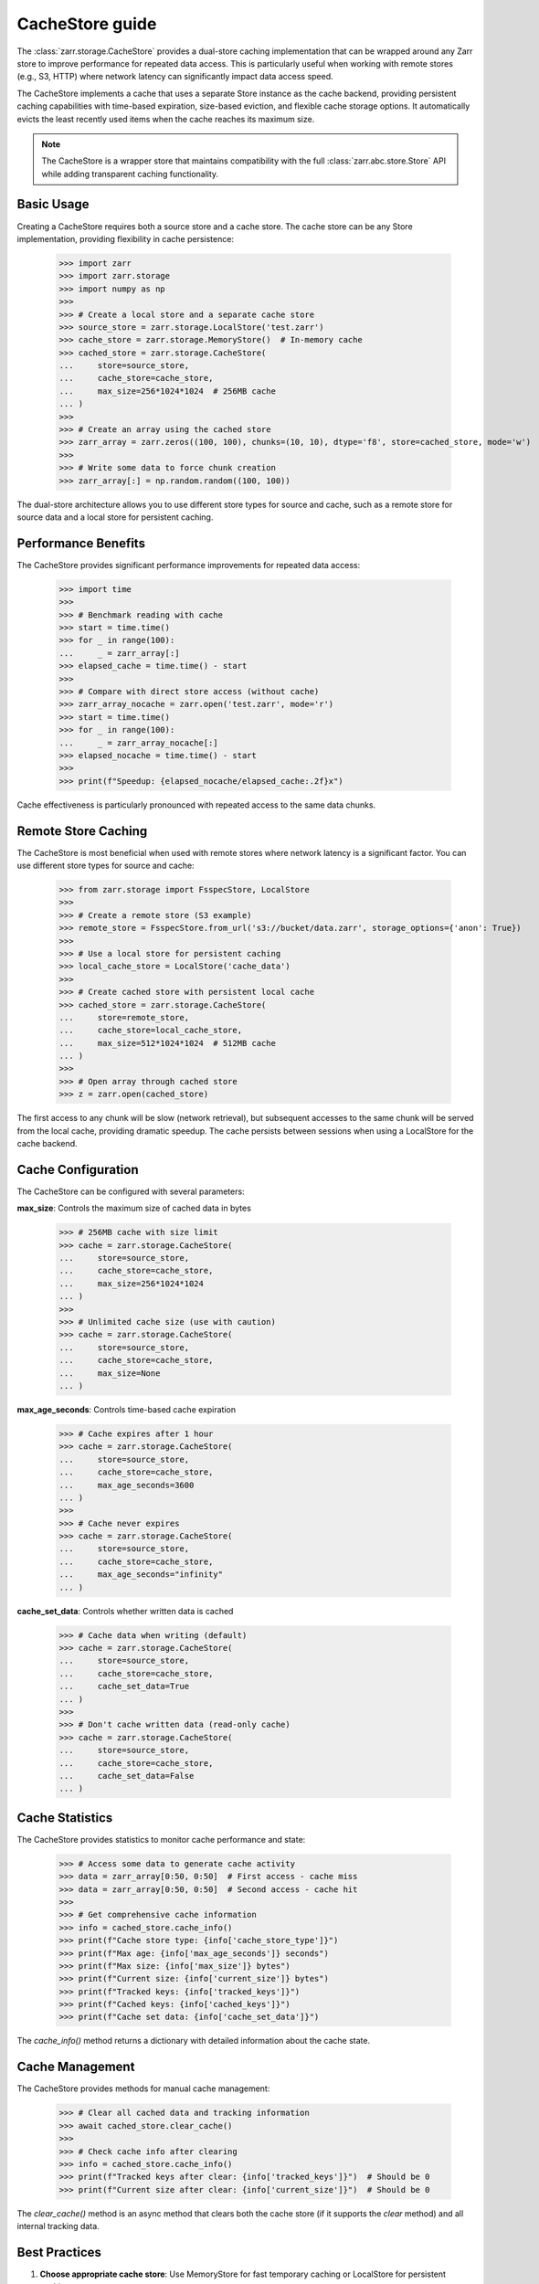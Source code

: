 .. only:: doctest

   >>> import shutil
   >>> shutil.rmtree('test.zarr', ignore_errors=True)

.. _user-guide-cachestore:

CacheStore guide
================

The :class:`zarr.storage.CacheStore` provides a dual-store caching implementation
that can be wrapped around any Zarr store to improve performance for repeated data access.
This is particularly useful when working with remote stores (e.g., S3, HTTP) where network
latency can significantly impact data access speed.

The CacheStore implements a cache that uses a separate Store instance as the cache backend,
providing persistent caching capabilities with time-based expiration, size-based eviction,
and flexible cache storage options. It automatically evicts the least recently used items
when the cache reaches its maximum size.

.. note::
   The CacheStore is a wrapper store that maintains compatibility with the full
   :class:`zarr.abc.store.Store` API while adding transparent caching functionality.

Basic Usage
-----------

Creating a CacheStore requires both a source store and a cache store. The cache store
can be any Store implementation, providing flexibility in cache persistence:

   >>> import zarr
   >>> import zarr.storage
   >>> import numpy as np
   >>>
   >>> # Create a local store and a separate cache store
   >>> source_store = zarr.storage.LocalStore('test.zarr')
   >>> cache_store = zarr.storage.MemoryStore()  # In-memory cache
   >>> cached_store = zarr.storage.CacheStore(
   ...     store=source_store, 
   ...     cache_store=cache_store, 
   ...     max_size=256*1024*1024  # 256MB cache
   ... )
   >>>
   >>> # Create an array using the cached store
   >>> zarr_array = zarr.zeros((100, 100), chunks=(10, 10), dtype='f8', store=cached_store, mode='w')
   >>>
   >>> # Write some data to force chunk creation
   >>> zarr_array[:] = np.random.random((100, 100))

The dual-store architecture allows you to use different store types for source and cache,
such as a remote store for source data and a local store for persistent caching.

Performance Benefits
-------------------

The CacheStore provides significant performance improvements for repeated data access:

   >>> import time
   >>>
   >>> # Benchmark reading with cache
   >>> start = time.time()
   >>> for _ in range(100):
   ...     _ = zarr_array[:]
   >>> elapsed_cache = time.time() - start
   >>>
   >>> # Compare with direct store access (without cache)
   >>> zarr_array_nocache = zarr.open('test.zarr', mode='r')
   >>> start = time.time()
   >>> for _ in range(100):
   ...     _ = zarr_array_nocache[:]
   >>> elapsed_nocache = time.time() - start
   >>>
   >>> print(f"Speedup: {elapsed_nocache/elapsed_cache:.2f}x")

Cache effectiveness is particularly pronounced with repeated access to the same data chunks.

Remote Store Caching
--------------------

The CacheStore is most beneficial when used with remote stores where network latency
is a significant factor. You can use different store types for source and cache:

   >>> from zarr.storage import FsspecStore, LocalStore
   >>>
   >>> # Create a remote store (S3 example)
   >>> remote_store = FsspecStore.from_url('s3://bucket/data.zarr', storage_options={'anon': True})
   >>> 
   >>> # Use a local store for persistent caching
   >>> local_cache_store = LocalStore('cache_data')
   >>> 
   >>> # Create cached store with persistent local cache
   >>> cached_store = zarr.storage.CacheStore(
   ...     store=remote_store,
   ...     cache_store=local_cache_store,
   ...     max_size=512*1024*1024  # 512MB cache
   ... )
   >>>
   >>> # Open array through cached store
   >>> z = zarr.open(cached_store)

The first access to any chunk will be slow (network retrieval), but subsequent accesses
to the same chunk will be served from the local cache, providing dramatic speedup.
The cache persists between sessions when using a LocalStore for the cache backend.

Cache Configuration
------------------

The CacheStore can be configured with several parameters:

**max_size**: Controls the maximum size of cached data in bytes

   >>> # 256MB cache with size limit
   >>> cache = zarr.storage.CacheStore(
   ...     store=source_store,
   ...     cache_store=cache_store,
   ...     max_size=256*1024*1024
   ... )
   >>>
   >>> # Unlimited cache size (use with caution)
   >>> cache = zarr.storage.CacheStore(
   ...     store=source_store,
   ...     cache_store=cache_store,
   ...     max_size=None
   ... )

**max_age_seconds**: Controls time-based cache expiration

   >>> # Cache expires after 1 hour
   >>> cache = zarr.storage.CacheStore(
   ...     store=source_store,
   ...     cache_store=cache_store,
   ...     max_age_seconds=3600
   ... )
   >>>
   >>> # Cache never expires
   >>> cache = zarr.storage.CacheStore(
   ...     store=source_store,
   ...     cache_store=cache_store,
   ...     max_age_seconds="infinity"
   ... )

**cache_set_data**: Controls whether written data is cached

   >>> # Cache data when writing (default)
   >>> cache = zarr.storage.CacheStore(
   ...     store=source_store,
   ...     cache_store=cache_store,
   ...     cache_set_data=True
   ... )
   >>>
   >>> # Don't cache written data (read-only cache)
   >>> cache = zarr.storage.CacheStore(
   ...     store=source_store,
   ...     cache_store=cache_store,
   ...     cache_set_data=False
   ... )

Cache Statistics
---------------

The CacheStore provides statistics to monitor cache performance and state:

   >>> # Access some data to generate cache activity
   >>> data = zarr_array[0:50, 0:50]  # First access - cache miss
   >>> data = zarr_array[0:50, 0:50]  # Second access - cache hit
   >>>
   >>> # Get comprehensive cache information
   >>> info = cached_store.cache_info()
   >>> print(f"Cache store type: {info['cache_store_type']}")
   >>> print(f"Max age: {info['max_age_seconds']} seconds")
   >>> print(f"Max size: {info['max_size']} bytes")
   >>> print(f"Current size: {info['current_size']} bytes")
   >>> print(f"Tracked keys: {info['tracked_keys']}")
   >>> print(f"Cached keys: {info['cached_keys']}")
   >>> print(f"Cache set data: {info['cache_set_data']}")

The `cache_info()` method returns a dictionary with detailed information about the cache state.

Cache Management
---------------

The CacheStore provides methods for manual cache management:

   >>> # Clear all cached data and tracking information
   >>> await cached_store.clear_cache()
   >>>
   >>> # Check cache info after clearing
   >>> info = cached_store.cache_info()
   >>> print(f"Tracked keys after clear: {info['tracked_keys']}")  # Should be 0
   >>> print(f"Current size after clear: {info['current_size']}")  # Should be 0

The `clear_cache()` method is an async method that clears both the cache store 
(if it supports the `clear` method) and all internal tracking data.

Best Practices
--------------

1. **Choose appropriate cache store**: Use MemoryStore for fast temporary caching or LocalStore for persistent caching
2. **Size the cache appropriately**: Set ``max_size`` based on available storage and expected data access patterns
3. **Use with remote stores**: The cache provides the most benefit when wrapping slow remote stores
4. **Monitor cache statistics**: Use `cache_info()` to tune cache size and access patterns
5. **Consider data locality**: Group related data accesses together to improve cache efficiency
6. **Set appropriate expiration**: Use `max_age_seconds` for time-sensitive data or "infinity" for static data

Working with Different Store Types
----------------------------------

The CacheStore can wrap any store that implements the :class:`zarr.abc.store.Store` interface
and use any store type for the cache backend:

Local Store with Memory Cache
~~~~~~~~~~~~~~~~~~~~~~~~~~~~~

   >>> from zarr.storage import LocalStore, MemoryStore
   >>> source_store = LocalStore('data.zarr')
   >>> cache_store = MemoryStore()
   >>> cached_store = zarr.storage.CacheStore(
   ...     store=source_store,
   ...     cache_store=cache_store,
   ...     max_size=128*1024*1024
   ... )

Remote Store with Local Cache
~~~~~~~~~~~~~~~~~~~~~~~~~~~~~

   >>> from zarr.storage import FsspecStore, LocalStore
   >>> remote_store = FsspecStore.from_url('s3://bucket/data.zarr', storage_options={'anon': True})
   >>> local_cache = LocalStore('local_cache')
   >>> cached_store = zarr.storage.CacheStore(
   ...     store=remote_store,
   ...     cache_store=local_cache,
   ...     max_size=1024*1024*1024,
   ...     max_age_seconds=3600
   ... )

Memory Store with Persistent Cache
~~~~~~~~~~~~~~~~~~~~~~~~~~~~~~~~~~

   >>> from zarr.storage import MemoryStore, LocalStore
   >>> memory_store = MemoryStore()
   >>> persistent_cache = LocalStore('persistent_cache')
   >>> cached_store = zarr.storage.CacheStore(
   ...     store=memory_store,
   ...     cache_store=persistent_cache,
   ...     max_size=256*1024*1024
   ... )

The dual-store architecture provides flexibility in choosing the best combination
of source and cache stores for your specific use case.

Examples from Real Usage
-----------------------

Here's a complete example demonstrating cache effectiveness:

   >>> import zarr
   >>> import zarr.storage
   >>> import time
   >>> import numpy as np
   >>>
   >>> # Create test data with dual-store cache
   >>> source_store = zarr.storage.LocalStore('benchmark.zarr')
   >>> cache_store = zarr.storage.MemoryStore()
   >>> cached_store = zarr.storage.CacheStore(
   ...     store=source_store,
   ...     cache_store=cache_store,
   ...     max_size=256*1024*1024
   ... )
   >>> zarr_array = zarr.zeros((100, 100), chunks=(10, 10), dtype='f8', store=cached_store, mode='w')
   >>> zarr_array[:] = np.random.random((100, 100))
   >>>
   >>> # Demonstrate cache effectiveness with repeated access
   >>> print("First access (cache miss):")
   >>> start = time.time()
   >>> data = zarr_array[20:30, 20:30]
   >>> first_access = time.time() - start
   >>>
   >>> print("Second access (cache hit):")
   >>> start = time.time()
   >>> data = zarr_array[20:30, 20:30]  # Same data should be cached
   >>> second_access = time.time() - start
   >>>
   >>> print(f"First access time: {first_access:.4f} s")
   >>> print(f"Second access time: {second_access:.4f} s")
   >>> print(f"Cache speedup: {first_access/second_access:.2f}x")
   >>>
   >>> # Check cache statistics
   >>> info = cached_store.cache_info()
   >>> print(f"Cached keys: {info['cached_keys']}")
   >>> print(f"Current cache size: {info['current_size']} bytes")

This example shows how the CacheStore can significantly reduce access times for repeated
data reads, particularly important when working with remote data sources. The dual-store
architecture allows for flexible cache persistence and management.

.. _Zip Store Specification: https://github.com/zarr-developers/zarr-specs/pull/311
.. _fsspec: https://filesystem-spec.readthedocs.io
